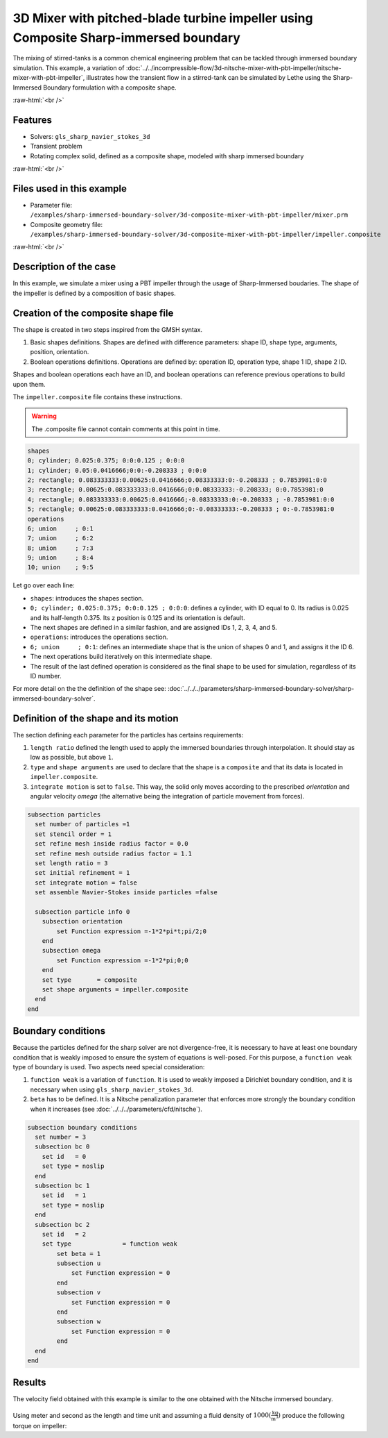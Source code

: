 .. role:: raw-html(raw)
    :format: html

=====================================================================================
3D Mixer with pitched-blade turbine impeller using Composite Sharp-immersed boundary
=====================================================================================

The mixing of stirred-tanks is a common chemical engineering problem that can be tackled through immersed boundary simulation. This example, a variation of :doc:`../../incompressible-flow/3d-nitsche-mixer-with-pbt-impeller/nitsche-mixer-with-pbt-impeller`, illustrates how the transient flow in a stirred-tank can be simulated by Lethe using the Sharp-Immersed Boundary formulation with a composite shape.

.. seealso::
	The original example using Nitsche immersed boudaries: :doc:`../../incompressible-flow/3d-nitsche-mixer-with-pbt-impeller/nitsche-mixer-with-pbt-impeller`.

:raw-html:`<br />`

Features
----------------------------------
- Solvers: ``gls_sharp_navier_stokes_3d``
- Transient problem
- Rotating complex solid, defined as a composite shape, modeled with sharp immersed boundary

:raw-html:`<br />`

Files used in this example
----------------------------

* Parameter file: ``/examples/sharp-immersed-boundary-solver/3d-composite-mixer-with-pbt-impeller/mixer.prm``
* Composite geometry file: ``/examples/sharp-immersed-boundary-solver/3d-composite-mixer-with-pbt-impeller/impeller.composite``

:raw-html:`<br />`

Description of the case
-----------------------

In this example, we simulate a mixer using a PBT impeller through the usage of Sharp-Immersed boudaries. The shape of the impeller is defined by a composition of basic shapes.

Creation of the composite shape file
------------------------------------

The shape is created in two steps inspired from the GMSH syntax. 

1. Basic shapes definitions. Shapes are defined with difference parameters: shape ID, shape type, arguments, position, orientation. 
2. Boolean operations definitions. Operations are defined by: operation ID, operation type, shape 1 ID, shape 2 ID. 

Shapes and boolean operations each have an ID, and boolean operations can reference previous operations to build upon them. 

The ``impeller.composite`` file contains these instructions.

.. warning:: 
	The .composite file cannot contain comments at this point in time.

.. code-block:: text

  shapes
  0; cylinder; 0.025:0.375; 0:0:0.125 ; 0:0:0
  1; cylinder; 0.05:0.0416666;0:0:-0.208333 ; 0:0:0
  2; rectangle; 0.083333333:0.00625:0.0416666;0.08333333:0:-0.208333 ; 0.7853981:0:0
  3; rectangle; 0.00625:0.083333333:0.0416666;0:0.08333333:-0.208333; 0:0.7853981:0
  4; rectangle; 0.083333333:0.00625:0.0416666;-0.08333333:0:-0.208333 ; -0.7853981:0:0
  5; rectangle; 0.00625:0.083333333:0.0416666;0:-0.08333333:-0.208333 ; 0:-0.7853981:0
  operations
  6; union     ; 0:1
  7; union     ; 6:2
  8; union     ; 7:3
  9; union     ; 8:4
  10; union    ; 9:5
  
Let go over each line:

* ``shapes``: introduces the shapes section.
* ``0; cylinder; 0.025:0.375; 0:0:0.125 ; 0:0:0``: defines a cylinder, with ID equal to 0. Its radius is 0.025 and its half-length 0.375. Its z position is 0.125 and its orientation is default.
* The next shapes are defined in a similar fashion, and are assigned IDs 1, 2, 3, 4, and 5.
* ``operations``: introduces the operations section.
* ``6; union     ; 0:1``: defines an intermediate shape that is the union of shapes 0 and 1, and assigns it the ID 6.
* The next operations build iteratively on this intermediate shape.
* The result of the last defined operation is considered as the final shape to be used for simulation, regardless of its ID number.



For more detail on the the definition of the shape see: :doc:`../../../parameters/sharp-immersed-boundary-solver/sharp-immersed-boundary-solver`.

Definition of the shape and its motion
--------------------------------------

The section defining each parameter for the particles has certains requirements:

1. ``length ratio`` defined the length used to apply the immersed boundaries through interpolation. It should stay as low as possible, but above ``1``.
2. ``type`` and ``shape arguments`` are used to declare that the shape is a ``composite`` and that its data is located in ``impeller.composite``.
3. ``integrate motion`` is set to ``false``. This way, the solid only moves according to the prescribed `orientation` and angular velocity `omega` (the alternative being the integration of particle movement from forces).

.. code-block:: text

  subsection particles
    set number of particles =1
    set stencil order = 1
    set refine mesh inside radius factor = 0.0
    set refine mesh outside radius factor = 1.1
    set length ratio = 3
    set initial refinement = 1
    set integrate motion = false
    set assemble Navier-Stokes inside particles =false

    subsection particle info 0
      subsection orientation
          set Function expression =-1*2*pi*t;pi/2;0
      end
      subsection omega
          set Function expression =-1*2*pi;0;0
      end
      set type       = composite
      set shape arguments = impeller.composite
    end
  end


Boundary conditions
-----------------------

Because the particles defined for the sharp solver are not divergence-free, it is necessary to have at least one boundary condition that is weakly imposed to ensure the system of equations is well-posed. For this purpose, a ``function weak`` type of boundary is used.
Two aspects need special consideration:

1. ``function weak`` is a variation of ``function``. It is used to weakly imposed a Dirichlet boundary condition, and it is necessary when using ``gls_sharp_navier_stokes_3d``.
2. ``beta`` has to be defined. It is a Nitsche penalization parameter that enforces more strongly the boundary condition when it increases (see :doc:`../../../parameters/cfd/nitsche`).

.. code-block:: text

  subsection boundary conditions
    set number = 3
    subsection bc 0
      set id   = 0
      set type = noslip
    end
    subsection bc 1
      set id   = 1
      set type = noslip
    end
    subsection bc 2
      set id   = 2
      set type              = function weak
          set beta = 1
          subsection u
              set Function expression = 0
          end
          subsection v
              set Function expression = 0
          end
          subsection w
              set Function expression = 0
          end
    end
  end

Results
--------

The velocity field obtained with this example is similar to the one obtained with the Nitsche immersed boundary. 

  .. image:: images/velocity_field_norm.png
   :alt: Velocity field norm
   :align: center
   :name: velocity_field_norm
   
Using meter and second as the length and time unit and assuming a fluid density of :math:`1000 (\frac{\text{kg}}{\text{m}^3})` produce the following torque on impeller:


